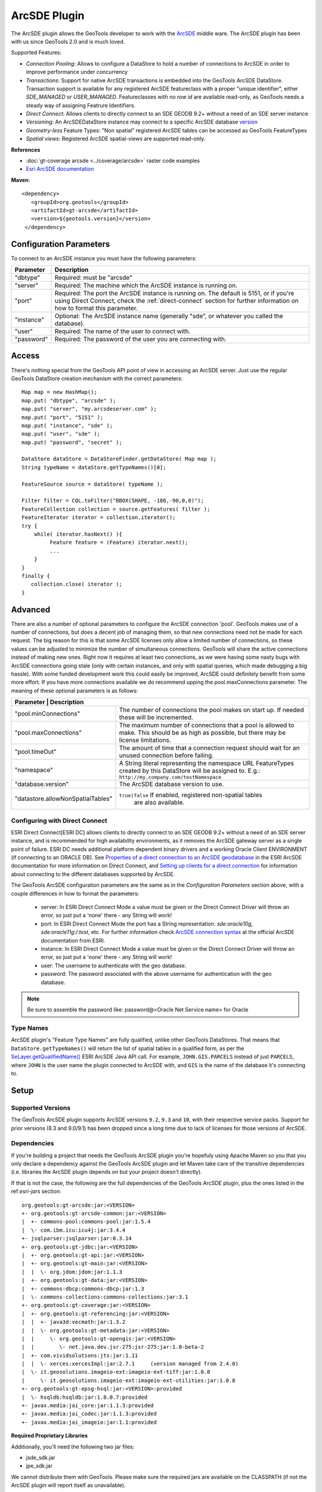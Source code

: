 ArcSDE Plugin
-------------

The ArcSDE plugin allows the GeoTools developer to work with the `ArcSDE <http://en.wikipedia.org/wiki/ArcSDE>`_ middle ware. The ArcSDE plugin has been with us since GeoTools 2.0 and is much loved.

Supported Features:

* `Connection Pooling`: Allows to configure a DataStore to hold a number of connections to ArcSDE in order to improve performance under concurrency
* `Transactions`: Support for native ArcSDE transactions is embedded into the GeoTools ArcSDE DataStore. Transaction support is available for any registered ArcSDE featureclass with a proper "unique identifier", either `SDE_MANAGED` or `USER_MANAGED`. Featureclasses with no `row id` are available read-only, as GeoTools needs a steady way of assigning Featrure Identifiers.
* `Direct Connect`: Allows clients to directly connect to an SDE GEODB 9.2+ without a need of an SDE server instance           
* `Versioning`:  An ArcSDEDataStore instance may connect to a specific ArcSDE database `version <http://help.arcgis.com/en/arcgisserver/10.0/help/arcgis_server_dotnet_help/index.html#/What_is_a_version/009300001612000000/>`_
* `Geometry-less` Feature Types: "Non spatial" registered ArcSDE tables can be accessed as GeoTools FeatureTypes
* `Spatial views`: Registered ArcSDE spatial-views are supported read-only.

**References**

* :doc:`gt-coverage arcsde <../coverage/arcsde>` raster code examples
* `Esri ArcSDE documentation <http://help.arcgis.com/en/arcgisserver/10.0/help/arcgis_server_dotnet_help/index.html#/What_is_ArcSDE/009300000115000000/>`_

**Maven**::
   
   <dependency>
      <groupId>org.geotools</groupId>
      <artifactId>gt-arcsde</artifactId>
      <version>${geotools.version}</version>
    </dependency>
   
Configuration Parameters
^^^^^^^^^^^^^^^^^^^^^^^^

To connect to an ArcSDE instance you must have the following parameters:

+-----------------+-------------------------------------------------------------------+
| Parameter       | Description                                                       |
+=================+===================================================================+
| "dbtype"        | Required: must be "arcsde"                                        |
+-----------------+-------------------------------------------------------------------+
|"server"         | Required: The machine which the ArcSDE instance is running on.    |
+-----------------+-------------------------------------------------------------------+
|"port"           | Required: The port the ArcSDE instance is running on.             |
|                 | The default is 5151, or if you're using Direct Connect, check the |
|                 | :ref:`direct-connect`                                             |
|                 | section for further information on how to format this parameter.  |
+-----------------+-------------------------------------------------------------------+
|"instance"       | Optional: The ArcSDE instance name (generally "sde", or whatever  |
|                 | you called the database).                                         |
+-----------------+-------------------------------------------------------------------+
|"user"           | Required: The name of the user to connect with.                   |
+-----------------+-------------------------------------------------------------------+
|"password"       | Required: The password of the user you are connecting with.       |
+-----------------+-------------------------------------------------------------------+

Access
^^^^^^

There's nothing special from the GeoTools API point of view in accessing an ArcSDE server. Just use the regular GeoTools DataStore creation mechanism with the correct parameters::
  
  Map map = new HashMap();
  map.put( "dbtype", "arcsde" );
  map.put( "server", "my.arcsdeserver.com" );
  map.put( "port", "5151" );
  map.put( "instance", "sde" );
  map.put( "user", "sde" );
  map.put( "password", "secret" );

  DataStore dataStore = DataStoreFinder.getDataStore( Map map );
  String typeName = dataStore.getTypeNames()[0];
  
  FeatureSource source = dataStore( typeName );
  
  Filter filter = CQL.toFilter("BBOX(SHAPE, -180,-90,0,0)");
  FeatureCollection collection = source.getFeatures( filter );
  FeatureIterator iterator = collection.iterator();
  try {
      while( iterator.hasNext() ){
           Feature feature = (Feature) iterator.next();
           ...
      }
  }
  finally {
     collection.close( iterator );
  }

Advanced
^^^^^^^^

There are also a number of optional parameters to configure the ArcSDE connection 'pool'. GeoTools makes use of a number of connections, but does a decent job of managing them, so that new connections need not be made for each request. The big reason for this is that some ArcSDE licenses only allow a limited number of connections, so these values can be adjusted to minimize the number of simultaneous connections. GeoTools will share the active connections instead of making new ones. Right now it requires at least two connections, as we were having some nasty bugs with ArcSDE connections going stale (only with certain instances, and only with spatial queries, which made debugging a big hassle). With some funded development work this could easily be improved, ArcSDE could definitely benefit from some more effort. If you have more connections available we do recommend upping the pool.maxConnections parameter. The meaning of these optional parameters is as follows:

+----------------------------------+-----------------------------------------------------------------+
| Parameter                       | Description                                                      |
+=================================+==================================================================+
|"pool.minConnections"            | The number of connections the pool makes on start up. If needed  |
|                                 | these will be incremented.                                       |
+---------------------------------+------------------------------------------------------------------+
|"pool.maxConnections"            | The maximum number of connections that a pool is allowed to      |
|                                 | make. This should be as high as possible, but there may be       |
|                                 | license limitations.                                             |
+---------------------------------+------------------------------------------------------------------+
|"pool.timeOut"                   | The amount of time that a connection request should wait for an  |
|                                 | unused connection before failing.                                |
+---------------------------------+------------------------------------------------------------------+
|"namespace"                      | A String literal representing the namespace URL FeatureTypes     |
|                                 | created by this DataStore will be assigned to. E.g.:             |
|                                 | ``http://my.company.com/testNamespace``                          |
+---------------------------------+------------------------------------------------------------------+
|"database.version"               | The ArcSDE database version to use.                              |
+---------------------------------+------------------------------------------------------------------+
|"datastore.allowNonSpatialTables"| ``true|false`` If enabled, registered non-spatial tables         |
|                                 |  are also available.                                             |
+---------------------------------+------------------------------------------------------------------+

.. _direct-connect:

Configuring with Direct Connect
'''''''''''''''''''''''''''''''

ESRI Direct Connect[ESRI DC] allows clients to directly connect to an SDE GEODB 9.2+ without a need of an SDE server instance, and is recommended for high availability environments, as it removes the ArcSDE gateway server as a single point of failure.
ESRI DC needs additional platform dependent binary drivers and a working Oracle Client ENVIRONMENT (if connecting to an ORACLE DB). See `Properties of a direct connection to an ArcSDE geodatabase <http://webhelp.esri.com/arcgisserver/9.3/java/index.htm#geodatabases/setting1995868008.htm>`_ in the ESRI ArcSDE documentation for more information on Direct Connect, and `Setting up clients for a direct connection <http://webhelp.esri.com/arcgisserver/9.3/java/index.htm#geodatabases/setting1995868008.htm>`_ for information about connecting to the different databases supported by ArcSDE.

The GeoTools ArcSDE configuration parameters are the same as in the `Configuration Parameters` section above, with a couple differences in how to format the parameters:

 * server: In ESRI Direct Connect Mode a value must be given or the Direct Connect Driver will throw an error, so just put a 'none' there - any String will work!
 * port: In ESRI Direct Connect Mode the port has a String representation: `sde:oracle10g`, `sde:oracle11g:/:test`, etc. For further information check `ArcSDE connection syntax <http://webhelp.esri.com/arcgisserver/9.3/java/geodatabases/arcsde-2034353163.htm>`_ at the official ArcSDE documentation from ESRI.
 * instance: In ESRI Direct Connect Mode a value must be given or the Direct Connect Driver will throw an error, so just put a 'none' there - any String will work!
 * user: The username to authenticate with the geo database.
 * password: The password associated with the above username for authentication with the geo database.

.. note:: Be sure to assemble the password like: password@<Oracle Net Service name> for Oracle


Type Names
''''''''''

ArcSDE plugin's "Feature Type Names" are fully qualified, unlike other GeoTools DataStores.
That means that ``DataStore.getTypeNames()`` will return the list of spatial tables in a qualified form, as per the 
`SeLayer.getQualifiedName() <http://help.arcgis.com/en/geodatabase/10.0/sdk/arcsde/api/japi/docs/com/esri/sde/sdk/client/SeLayer.html#getQualifiedName()>`_ ESRI ArcSDE Java API call.
For example, ``JOHN.GIS.PARCELS`` instead of just ``PARCELS``, where ``JOHN`` is the user name
the plugin connected to ArcSDE with, and ``GIS`` is the name of the database it's connecting to. 

Setup
^^^^^

Supported Versions
''''''''''''''''''

The GeoTools ArcSDE plugin supports ArcSDE versions ``9.2``, ``9.3`` and ``10``, with their respective service packs. Support for prior
versions (8.3 and 9.0/9.1) has been dropped since a long time due to lack of licenses for those versions of ArcSDE.

Dependencies
''''''''''''

If you're building a project that needs the GeoTools ArcSDE plugin you're hopefuly using Apache Maven so you that you only declare a dependency against the GeoTools ArcSDE plugin
and let Maven take care of the transitive dependencies (i.e. libraries the ArcSDE plugin depends on but your project doesn't directly).

If that is not the case, the following are the full dependencies of the GeoTools ArcSDE plugin, plus the ones listed in the ref:`esri-jars` section::

    org.geotools:gt-arcsde:jar:<VERSION>
    +- org.geotools:gt-arcsde-common:jar:<VERSION>
    |  +- commons-pool:commons-pool:jar:1.5.4    
    |  \- com.ibm.icu:icu4j:jar:3.4.4    
    +- jsqlparser:jsqlparser:jar:0.3.14    
    +- org.geotools:gt-jdbc:jar:<VERSION>    
    |  +- org.geotools:gt-api:jar:<VERSION>    
    |  +- org.geotools:gt-main:jar:<VERSION>    
    |  |  \- org.jdom:jdom:jar:1.1.3    
    |  +- org.geotools:gt-data:jar:<VERSION>    
    |  +- commons-dbcp:commons-dbcp:jar:1.3    
    |  \- commons-collections:commons-collections:jar:3.1    
    +- org.geotools:gt-coverage:jar:<VERSION>    
    |  +- org.geotools:gt-referencing:jar:<VERSION>    
    |  |  +- java3d:vecmath:jar:1.3.2    
    |  |  \- org.geotools:gt-metadata:jar:<VERSION>    
    |  |     \- org.geotools:gt-opengis:jar:<VERSION>    
    |  |        \- net.java.dev.jsr-275:jsr-275:jar:1.0-beta-2    
    |  +- com.vividsolutions:jts:jar:1.11    
    |  |  \- xerces:xercesImpl:jar:2.7.1     (version managed from 2.4.0)
    |  \- it.geosolutions.imageio-ext:imageio-ext-tiff:jar:1.0.8    
    |     \- it.geosolutions.imageio-ext:imageio-ext-utilities:jar:1.0.8    
    +- org.geotools:gt-epsg-hsql:jar:<VERSION>:provided
    |  \- hsqldb:hsqldb:jar:1.8.0.7:provided
    +- javax.media:jai_core:jar:1.1.3:provided
    +- javax.media:jai_codec:jar:1.1.3:provided
    +- javax.media:jai_imageio:jar:1.1:provided

.. _esri-jars:

**Required Proprietary Libraries**

Additionally, you'll need the following two jar files:

* jsde_sdk.jar
* jpe_sdk.jar

We cannot distribute them with GeoTools. Please make sure the required jars are available on
the CLASSPATH (if not the ArcSDE plugin will report itself as unavailable).

They should be available once you installed the "ArcSDE Java SDK". For example, located in *arcsde install dir**/arcsdesdk/sdeexe92/lib/.
Make sure you use the same version of the ``jsde_sdk.jar`` and ``jpe_sdk.jar`` libraries than your ArcSDE instance. Or at least that's what ESRI recommends, though
in some cases we found using a higher version of those jars against a lower version of the ArcSDE instance does not hurt at all, or can even work or perform better.
But definitely don't use a lower version of the jars against a higher version of ArcSDE.

.. note:: As for version 10.0, ArcSDE is part of the ESRI ArcGIS Server stack, and you may need to request a separate media DVD to ESRI for the ArcSDE Java SDK as it seems it doesn't come with the standard DVD set but you can get it by just asking for it.
